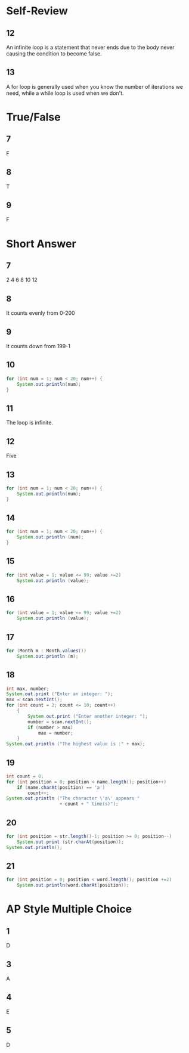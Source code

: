 * Self-Review
** 12 
   An infinite loop is a statement that never ends due to the body never causing the condition to become false.
** 13 
   A for loop is generally used when you know the number of iterations we need, while a while loop is used when we don't.
* True/False
** 7 
   F
** 8 
   T
** 9 
   F
* Short Answer
** 7 
   2
   4
   6
   8
   10
   12
** 8 
   It counts evenly from 0-200
** 9 
   It counts down from 199-1
** 10 
   #+BEGIN_SRC java
     for (int num = 1; num < 20; num++) {
         System.out.println(num);
     }
   #+END_SRC
** 11 
   The loop is infinite.
** 12 
   Five
** 13 
   #+BEGIN_SRC java
     for (int num = 1; num < 20; num++) {
         System.out.println(num);
     }
   #+END_SRC
** 14 
   #+BEGIN_SRC java
     for (int num = 1; num < 20; num++) {
         System.out.println (num);
     }
   #+END_SRC
   
** 15 
   #+BEGIN_SRC java
     for (int value = 1; value <= 99; value +=2)
         System.out.println (value);
   #+END_SRC
** 16 
   #+BEGIN_SRC java
     for (int value = 1; value <= 99; value +=2)
         System.out.println (value);
   #+END_SRC
** 17 
   #+BEGIN_SRC java
     for (Month m : Month.values())
         System.out.println (m);
   #+END_SRC
** 18 
   #+BEGIN_SRC java
     int max, number;
     System.out.print ("Enter an integer: ");
     max = scan.nextInt();
     for (int count = 2; count <= 10; count++)
         {
             System.out.print ("Enter another integer: ");
             number = scan.nextInt();
             if (number > max)
                 max = number;
         }
     System.out.println ("The highest value is :" + max);
   #+END_SRC
** 19 
   #+BEGIN_SRC java
     int count = 0;
     for (int position = 0; position < name.length(); position++)
         if (name.charAt(position) == 'a')
             count++;
     System.out.println ("The character \'a\' appears "
                         + count + " time(s)");
   #+END_SRC
** 20 
   #+BEGIN_SRC java
     for (int position = str.length()-1; position >= 0; position--)
         System.out.print (str.charAt(position));
     System.out.println();
   #+END_SRC
** 21
   #+BEGIN_SRC java
     for (int position = 0; position < word.length(); position +=2)
         System.out.println(word.charAt(position));
   #+END_SRC
   
* AP Style Multiple Choice
** 1 
   D
** 3 
   A
** 4 
   E
** 5 
   D
